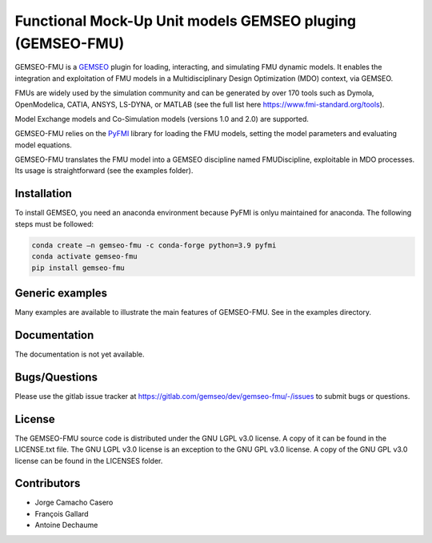 ..
    Copyright 2021 IRT Saint Exupéry, https://www.irt-saintexupery.com

    This work is licensed under the Creative Commons Attribution-ShareAlike 4.0
    International License. To view a copy of this license, visit
    http://creativecommons.org/licenses/by-sa/4.0/ or send a letter to Creative
    Commons, PO Box 1866, Mountain View, CA 94042, USA.

Functional Mock-Up Unit models GEMSEO pluging (GEMSEO-FMU)
==========================================================

GEMSEO-FMU is a `GEMSEO <https://gemseo.readthedocs.io>`_ plugin for loading, interacting, and simulating FMU dynamic models.
It enables the integration and exploitation of FMU models in a Multidisciplinary Design Optimization (MDO) context, via GEMSEO.

FMUs are widely used by the simulation community and can be generated by over 170 tools such as Dymola, OpenModelica, CATIA, ANSYS, LS-DYNA, or MATLAB (see the full list here https://www.fmi-standard.org/tools).

Model Exchange models and Co-Simulation models (versions 1.0 and 2.0) are supported.

GEMSEO-FMU relies on the `PyFMI <https://github.com/modelon-community/PyFMI>`_ library for loading the FMU models, setting the model parameters and evaluating model equations.

GEMSEO-FMU translates the FMU model into a GEMSEO discipline named FMUDiscipline, exploitable in MDO processes.
Its usage is straightforward (see the examples folder).


Installation
------------

To install GEMSEO, you need an anaconda environment because PyFMI is onlyu maintained for anaconda.
The following steps must be followed:

.. code-block:: console

   conda create –n gemseo-fmu -c conda-forge python=3.9 pyfmi
   conda activate gemseo-fmu
   pip install gemseo-fmu


Generic examples
----------------

Many examples are available to illustrate the main features of GEMSEO-FMU.
See in the examples directory.


Documentation
-------------

The documentation is not yet available.

Bugs/Questions
--------------

Please use the gitlab issue tracker at
https://gitlab.com/gemseo/dev/gemseo-fmu/-/issues
to submit bugs or questions.

License
-------

The GEMSEO-FMU source code is distributed under the GNU LGPL v3.0 license.
A copy of it can be found in the LICENSE.txt file.
The GNU LGPL v3.0 license is an exception to the GNU GPL v3.0 license.
A copy of the GNU GPL v3.0 license can be found in the LICENSES folder.


Contributors
------------

- Jorge Camacho Casero
- François Gallard
- Antoine Dechaume
